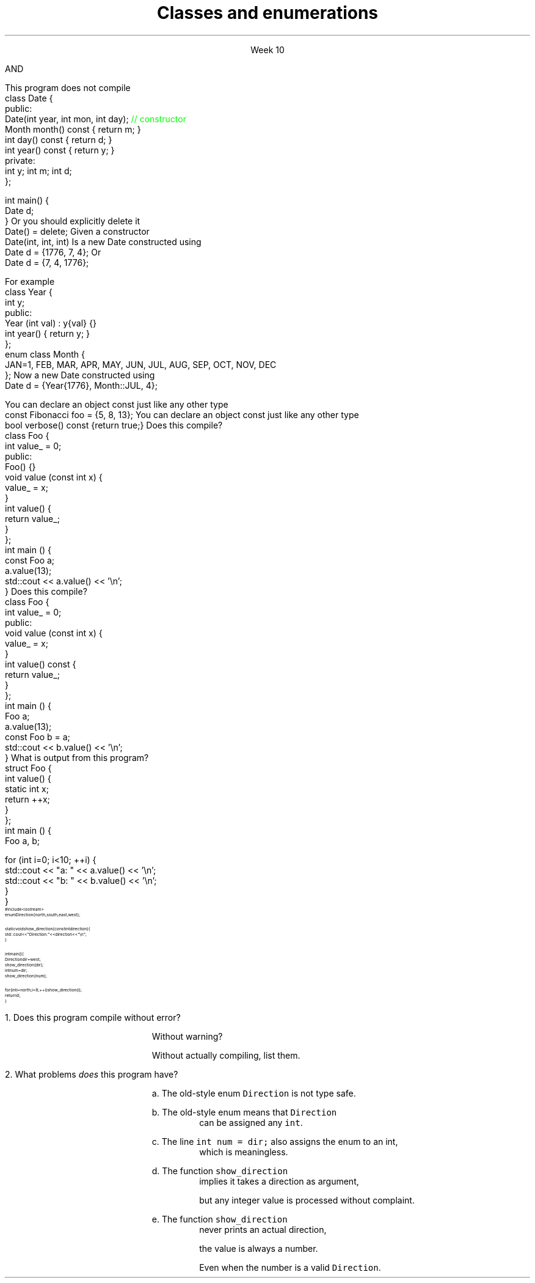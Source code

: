 
.TL
.gcolor blue
Classes and enumerations
.gcolor
.LP
.ce 1
Week 10
.SS Overview
.IT Read Chapter 9, \*[sect]9.5 - 9.8
.IT Classes
.i1 Writing good interfaces
.IT Using \*[c]const\*[r] in classes
.IT Default behaviors
.i1 Copying
.i1 Constructors
.IT Enumerations
.SS Class interfaces
.IT Introduced last week
.i1 Interface and implementation
.i1 Keep data private
.i1 Keep interfaces simple

.IT What else is there?
.bp
.IT Provide constructors
.IT Make copying efficient (or prevent it)
.i1 We will cover this in weeks 12 and 13
.IT Use types correctly
.i1 To provide good argument checking
.IT Identify non-modifying member functions
.IT Free resources correctly
.i1 We'll get to this in week 12
.SS Constructors
.IT Initialize objects
.IT Every class has one
.IT Compiler will attempt to write one if not present
.IT BUT

.IT The compiler will only generate
.i1 Default constructors
.br 
AND
.IT The compiler will not generate a default constructor
.i1 If a class already has a constructor
.bp
.IT A non-default contructor inhibits generation of the default
.i1s
This program does not compile
.CW
  class Date {
  public:
    Date(int year, int mon, int day); \m[green]// constructor\m[]
    Month month() const { return m; }
    int   day()   const { return d; }
    int   year()  const { return y; }
  private:
    int y; int m; int d;
  };

  int main() {
    Date d;
  }
.R
.i1e
.IT If you write a non-default constructor
.i1 You \fBmust\fR implement the default one also
.i1s 
Or you should explicitly delete it
.CW
  Date() = delete;
.R
.i1e
.SS Argument types
.IT The same rules that apply to writing good functions aply here
.i1 A good class is built using good functions
.IT Avoid confusing parameter lists
.i1 Sequentiial parameters of the same type
.i1 Even something as simple as Date can be a problem
.i1s
Given a constructor 
.CW
  Date(int, int, int)
.R
.i1e
.i1s
Is a new Date constructed using
.CW
  Date d = {1776, 7, 4};
.R
.i1e
.i1s
Or
.CW
  Date d = {7, 4, 1776};
.R
.i1e
.i1 Or some other combination?
.i1 There is no way to know without reading the documentation
.i2 or the source code
.i1 Or you'll just find the problem at runtime!
.bp
.IT Simply defining appropriate types can do wonders for readability
.i1s
For example
.CW
  class Year {
    int y;
    public:
      Year (int val) : y{val} {}
      int year() { return y; }
  };
  enum class Month {
    JAN=1, FEB, MAR, APR, MAY, JUN, JUL, AUG, SEP, OCT, NOV, DEC
  };
.R
.i1e
.i1s
Now a new Date constructed using
.CW
  Date d = {Year{1776}, Month::JUL, 4};
.R
.i1e
.IT Any other combination of parameters is a compile error


.SS Using const in classes
.IT Classes add more situations where the \*[c]const\*[r] keyword can be used
.i1 In the definition of a new object
.i1 In the signature of a member function
.IT Creating new objects
.i1s
You can declare an object \*[c]const\*[r] just like any other type
.CW
  const Fibonacci foo = {5, 8, 13};
.R
.i1e
.i1 Just as with \fCconst int i = 3;\fR
.i2 It means no changes allowed to the object
.i1 A \fInon-modifying member function\fR
.IT Calling member functions
.i1s
You can declare an object \*[c]const\*[r] just like any other type
.CW
  bool verbose() const {return true;}
.R
.i1e
.i1 Here \*[c]const\*[r] tells the compiler 
.i2 This function \fBwill not change\fR the object state
.i1 It is a promise
.i2 If a const function attempts to change any class member, a compile error occurs
.IT Only member functions can be marked const
.SS A const object
.i1s
Does this compile?
.CW
  class Foo {
      int value_ = 0;
    public:
      Foo() {}
      void value (const int x) { 
        value_ = x; 
      }
      int value() { 
        return value_;
      }
  };
  int main () {
    const Foo a;
    a.value(13);
    std::cout << a.value() << '\\n';
  }
.R
.SS Adding a const function
.i1s
Does this compile?
.CW
  class Foo {
      int value_ = 0;
    public:
      void value (const int x) {
        value_ = x;
      }
      int value() const {
        return value_;
      }
  };
  int main () {
    Foo a;
    a.value(13);
    const Foo b = a;
    std::cout << b.value() << '\\n';
  }
.R
.SS Classes and static members
.IT Just because you put something in a class doesn't guarantee it's 'local'
.IT Putting a static in a member function doesn't change the nature of a static variable
.i1s
What is output from this program?
.CW
  struct Foo {
    int value() {
      static int x;
      return ++x;
    }
  };
  int main () {
    Foo a, b;

    for (int i=0; i<10; ++i) {
      std::cout << "a: " << a.value() << '\\n';
      std::cout << "b: " << b.value() << '\\n';
    }
  }
.R
.i1e
.SS Enumerations
.IT Consider the following program:
\s-8
.CW
  #include <iostream>
  enum Direction { north, south, east, west };

  static void show_direction(const int direction) {
    std::cout << "Direction: " << direction << "\\n";
  }

  int main() {
    Direction dir = west;
    show_direction(dir);
    int num = dir;
    show_direction(num);

    for (int i = north; i < 8; ++i) show_direction(i);
    return 0;
  }
.R
\s+8
.bp
.nr step 1 1
\n[step].  Does this program compile without error?  

.RS
Without warning? 

Without actually compiling, list them.
.RE


\n+[step].  What problems \fIdoes\fR this program have?

.bp
.RS
a.  The old-style enum \fCDirection\fR is not type safe.

b.  The old-style enum means that \fCDirection\fR 
.RS
can be assigned any \fCint\fR.
.RE

c.  The line \fCint num = dir;\fR also assigns the enum to an int,
.RS
which is meaningless.
.RE

d.  The function \fCshow_direction\fR 
.RS
implies it takes a direction as argument, 

but any integer value is processed without complaint.
.RE

e.  The function \fCshow_direction\fR 
.RS
never prints an actual direction, 

the value is always a number.

Even when the number is a valid \fCDirection\fR.
.RE

.RE
.SS Fixing the Direction enum
.IT Old style enums are limited and not type safe
.IT C++11 \*[c]class enum\*[r]s are type safe
.i1 But still lack many of the conveniences found in other languages
.i2 A C++ \*[c]class enum\*[r] is \fBnot\fR a \*[c]class\*[r]
.i2 Compare to Java, where it actually is a class
.i1 A \*[c]class enum\*[r] is lightweight for 'efficiency reasons'
.i2 But we can add convenience functions
.bp
.IT Change our \*[c]enum\*[r] to be a \*[c]class enum\*[r]
.IT move \fCDirection.h\fR to a separate compilation unit
.IT Provide machinery to transform our enum in a controlled way
.i1 A \*[c]map\*[r] to associate enum values with printable strings
.i1 An array to allow iterating over the \*[c]class enum\*[r] values.

.IT See this weeks example code

.SS Summary
.IT Classes
.i1 Class interfaces
.IT \*[c]const\*[r] objects and \*[c]const\*[r] member functions 
.IT \*[c]static\*[r] variables
.IT Default behaviors
.i1 Copying
.i1 Constructors
.IT Enumerations
.i1 Prefer \*[c]class enum\*[r] to plain \*[c]enum\*[r]


